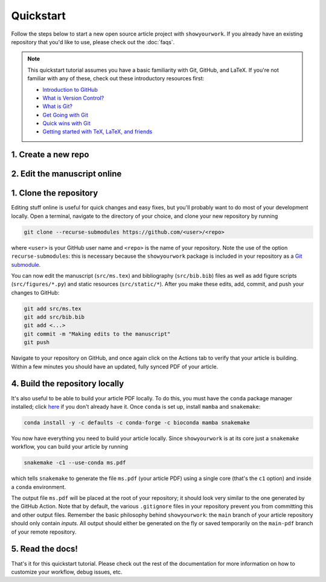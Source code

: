 Quickstart
==========

Follow the steps below to start a new open source article project with ``showyourwork``.
If you already have an existing repository that you'd like to use, please check out the
:doc:`faqs`.

.. note::

    This quickstart tutorial assumes you have a basic familiarity with Git, GitHub,
    and LaTeX. If you're not familiar with any of these, check out these
    introductory resources first:

    - `Introduction to GitHub <https://lab.github.com/githubtraining/introduction-to-github>`_
    - `What is Version Control? <https://git-scm.com/video/what-is-version-control>`_
    - `What is Git? <https://git-scm.com/video/what-is-git>`_
    - `Get Going with Git <https://git-scm.com/video/get-going>`_
    - `Quick wins with Git <https://git-scm.com/video/quick-wins>`_
    - `Getting started with TeX, LaTeX, and friends <https://www.tug.org/begin.html>`_


1. Create a new repo
--------------------

.. raw:: html

    <p>
       Click <a href="https://github.com/rodluger/showyourwork-template-minimal/generate">here</a>
       to generate a fresh GitHub repository from the
       <code class="docutils literal notranslate"><span class="pre">showyourwork</span></code>
       template. You'll be prompted for a repository name, and optionally a description.
    </p>

    <div align="center" style="margin-bottom: 17.25px;">
        <img src="https://raw.githubusercontent.com/rodluger/showyourwork/img/repo-from-template.png" width="75%"/>
    </div>

    <p>
       GitHub will create a new repository based on
       <code class="docutils literal notranslate"><span class="pre">showyourwork-template-minimal</span></code>.
       This should only take a few seconds.
    </p>

    <div align="center" style="margin-bottom: 17.25px;">
        <img src="https://raw.githubusercontent.com/rodluger/showyourwork/img/generating.png" width="25%"/>
    </div>

    <p>
        Once you're repository is created, it should look something like this:
    </p>

    <div align="center" style="margin-bottom: 17.25px;">
        <img src="https://raw.githubusercontent.com/rodluger/showyourwork/img/fresh-repo.png" width="75%"/>
    </div>

    <p>
        If you click on the <img src="https://raw.githubusercontent.com/rodluger/showyourwork/img/Actions.png" width="60px"/>
        tab at the top of the page, you'll see that there's a GitHub action called
        <code class="docutils literal notranslate"><span class="pre">article</span></code>
        currently running. This action runs every time a new commit is pushed to the repository to re-compile the article PDF.
        The first time it runs, it also does a bit of automatic formatting of the repo, including a re-write of the
        <code class="docutils literal notranslate"><span class="pre">README.md</span></code>
        file, so please wait to make edits to your repo until then. The first time the action runs, it needs to download
        and install <a href="https://www.anaconda.com/products/individual">conda</a> and all the dependencies, so it usually
        takes about five minutes.
    </p>


2. Edit the manuscript online
-----------------------------


.. raw:: html

    <p>
       After about five minutes, refresh the main page of your repository. If the action is done running,
       you should see a new <code class="docutils literal notranslate"><span class="pre">README.md</span></code>
       with badges at the top:
    </p>

    <div align="center" style="margin-bottom: 17.25px;">
        <img src="https://raw.githubusercontent.com/rodluger/showyourwork/img/banner.png" width="50%"/>
    </div>

    <p>
       Your repository is now set up, and your article has been compiled into a PDF.
       Click on the badge on the far right (<code class="docutils literal notranslate"><span class="pre">article pdf</span></code>)
       to download it. There shouldn't be much in the pdf:
    </p>

    <div align="center" style="margin-bottom: 17.25px;">
        <img src="https://raw.githubusercontent.com/rodluger/showyourwork/img/article-minimal.png" width="75%"/>
    </div>

    Navigate to the LaTeX manuscript file <code class="docutils literal notranslate"><span class="pre">src/ms.tex</span></code>
    on GitHub and click on the <code class="docutils literal notranslate"><span class="pre">Edit this file</span></code> button
    (the pencil icon at the top right of the file). Change the title and author name to whatever you'd like, and commit your changes
    directly to the <code class="docutils literal notranslate"><span class="pre">main</span></code> branch.
    If you click again on the <img src="https://raw.githubusercontent.com/rodluger/showyourwork/img/Actions.png" width="60px"/> tab,
    you'll see that your commit triggered another article build. This one should run much faster, since everything is cached across
    builds. When the action is done running, download your PDF once more and verify that your changes were incorporated.


1. Clone the repository
-----------------------

Editing stuff online is useful for quick changes and easy fixes, but you'll probably want to do most of your
development locally. Open a terminal, navigate to the directory of your choice, and clone your new repository
by running

.. code-block:: bash

    git clone --recurse-submodules https://github.com/<user>/<repo>

where ``<user>`` is your GitHub user name and ``<repo>`` is the name of your repository. Note the use of the
option ``recurse-submodules``: this is necessary because the ``showyourwork`` package is included in your
repository as a `Git submodule <https://git-scm.com/book/en/v2/Git-Tools-Submodules>`_.

You can now edit the manuscript (``src/ms.tex``) and bibliography (``src/bib.bib``) files as well as add
figure scripts (``src/figures/*.py``) and static resources (``src/static/*``). After you make these edits,
add, commit, and push your changes to GitHub:

.. code-block:: bash

    git add src/ms.tex
    git add src/bib.bib
    git add <...>
    git commit -m "Making edits to the manuscript"
    git push

Navigate to your repository on GitHub, and once again click on the Actions tab to verify that your article
is building. Within a few minutes you should have an updated, fully synced PDF of your article.


4. Build the repository locally
-------------------------------

It's also useful to be able to build your article PDF locally. To do this, you must have the
``conda`` package manager installed; click
`here <https://www.anaconda.com/products/individual>`_ if you don't already have it.
Once ``conda`` is set up, install ``mamba`` and ``snakemake``:

.. code-block:: bash

    conda install -y -c defaults -c conda-forge -c bioconda mamba snakemake

You now have everything you need to build your article locally. Since ``showyourwork``
is at its core just a ``snakemake`` workflow, you can build your article by running

.. code-block:: bash

    snakemake -c1 --use-conda ms.pdf

which tells ``snakemake`` to generate the file ``ms.pdf`` (your article PDF) using
a single core (that's the ``c1`` option) and inside a ``conda`` environment.

The output file ``ms.pdf`` will be placed at the root of your repository; it should
look very similar to the one generated by the GitHub Action. Note that by default,
the various ``.gitignore`` files in your repository prevent you from committing this
and other output files. Remember the basic philosophy behind ``showyourwork``: the
``main`` branch of your article repository should only contain *inputs*. All output
should either be generated on the fly or saved temporarily on the ``main-pdf``
branch of your remote repository.


5. Read the docs!
-----------------

That's it for this quickstart tutorial. Please check out the rest of the documentation
for more information on how to customize your workflow, debug issues, etc.
